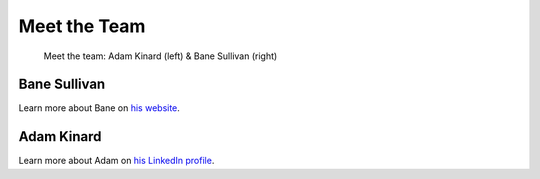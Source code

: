 Meet the Team
=============


.. figure:: ../images/team.jpeg
   :alt: The Team

   Meet the team: Adam Kinard (left) & Bane Sullivan (right)


Bane Sullivan
-------------

Learn more about Bane on `his website`_.

.. _his website: http://banesullivan.com



Adam Kinard
-----------


Learn more about Adam on `his LinkedIn profile`_.

.. _his LinkedIn profile: http://
